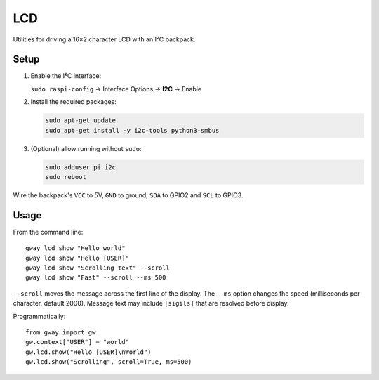 LCD
---

Utilities for driving a 16×2 character LCD with an I²C backpack.

Setup
=====

1. Enable the I²C interface:

   ``sudo raspi-config`` → Interface Options → **I2C** → Enable
2. Install the required packages:

   .. code-block:: bash

      sudo apt-get update
      sudo apt-get install -y i2c-tools python3-smbus
3. (Optional) allow running without ``sudo``:

   .. code-block:: bash

      sudo adduser pi i2c
      sudo reboot

Wire the backpack's ``VCC`` to 5V, ``GND`` to ground, ``SDA`` to GPIO2 and
``SCL`` to GPIO3.

Usage
=====

From the command line::

    gway lcd show "Hello world"
    gway lcd show "Hello [USER]"
    gway lcd show "Scrolling text" --scroll
    gway lcd show "Fast" --scroll --ms 500

``--scroll`` moves the message across the first line of the display.
The ``--ms`` option changes the speed (milliseconds per character, default
2000).  Message text may include ``[sigils]`` that are resolved before
display.

Programmatically::

    from gway import gw
    gw.context["USER"] = "world"
    gw.lcd.show("Hello [USER]\nWorld")
    gw.lcd.show("Scrolling", scroll=True, ms=500)

